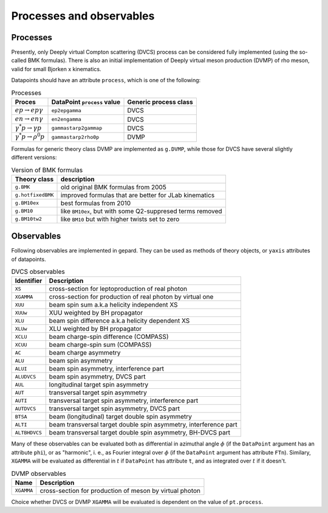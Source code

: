 #########################
Processes and observables
#########################


Processes
---------

Presently, only Deeply virtual Compton scattering (DVCS) process
can be considered fully implemented (using the so-called
BMK formulas). There is also an initial implementation of Deeply virtual
meson production (DVMP) of rho meson, valid for small Bjorken x
kinematics.

Datapoints should have an attribute ``process``, which is one of
the following:

.. _tab-processes:

.. table:: Processes
    :widths: auto

    +--------------------------------------+--------------------------+------------------+
    | Proces                               | DataPoint ``process``    | Generic process  |
    |                                      | value                    | class            |
    +======================================+==========================+==================+
    | :math:`e p \to e p \gamma`           | ``ep2epgamma``           | DVCS             |
    +--------------------------------------+--------------------------+------------------+
    | :math:`e n \to e n \gamma`           | ``en2engamma``           | DVCS             |
    +--------------------------------------+--------------------------+------------------+
    | :math:`\gamma^* p \to \gamma p`      | ``gammastarp2gammap``    | DVCS             |
    +--------------------------------------+--------------------------+------------------+
    | :math:`\gamma^* p \to \rho^{0} p`    | ``gammastarp2rho0p``     | DVMP             |
    +--------------------------------------+--------------------------+------------------+

Formulas for generic theory class DVMP are implemented as
``g.DVMP``, while those for DVCS have several slightly different
versions:

.. _tab-BMK_formulas:

.. table:: Version of BMK formulas
    :widths: auto

    +--------------------+------------------------------------------------------------------+
    | Theory class       | description                                                      |
    +====================+==================================================================+
    | ``g.BMK``          | old original BMK formulas from 2005                              |
    +--------------------+------------------------------------------------------------------+
    | ``g.hotfixedBMK``  | improved formulas that are better for JLab kinematics            |
    +--------------------+------------------------------------------------------------------+
    | ``g.BM10ex``       | best formulas from 2010                                          |
    +--------------------+------------------------------------------------------------------+
    | ``g.BM10``         | like ``BM10ex``, but with some Q2-suppresed terms removed        |
    +--------------------+------------------------------------------------------------------+
    | ``g.BM10tw2``      | like ``BM10`` but with higher twists set to zero                 |
    +--------------------+------------------------------------------------------------------+


.. _tab-observables:

Observables
-----------

Following observables are implemented in gepard. They can be used
as methods of theory objects, or ``yaxis`` attributes of datapoints.

.. table:: DVCS observables
    :widths: auto

    +----------------+------------------------------------------------------------------+
    | Identifier     | Description                                                      |
    +================+==================================================================+
    | ``XS``         | cross-section for leptoproduction of real photon                 |
    +----------------+------------------------------------------------------------------+
    | ``XGAMMA``     | cross-section for production of real photon by virtual one       |
    +----------------+------------------------------------------------------------------+
    | ``XUU``        | beam spin sum a.k.a helicity independent XS                      |
    +----------------+------------------------------------------------------------------+
    | ``XUUw``       | XUU weighted by BH propagator                                    |
    +----------------+------------------------------------------------------------------+
    | ``XLU``        | beam spin difference a.k.a helicity dependent XS                 |
    +----------------+------------------------------------------------------------------+
    | ``XLUw``       | XLU weighted by BH propagator                                    |
    +----------------+------------------------------------------------------------------+
    | ``XCLU``       | beam charge-spin difference (COMPASS)                            |
    +----------------+------------------------------------------------------------------+
    | ``XCUU``       | beam charge-spin sum (COMPASS)                                   |
    +----------------+------------------------------------------------------------------+
    | ``AC``         | beam charge asymmetry                                            |
    +----------------+------------------------------------------------------------------+
    | ``ALU``        | beam spin asymmetry                                              |
    +----------------+------------------------------------------------------------------+
    | ``ALUI``       | beam spin asymmetry, interference part                           |
    +----------------+------------------------------------------------------------------+
    | ``ALUDVCS``    | beam spin asymmetry, DVCS part                                   |
    +----------------+------------------------------------------------------------------+
    | ``AUL``        | longitudinal target spin asymmetry                               |
    +----------------+------------------------------------------------------------------+
    | ``AUT``        | transversal target spin asymmetry                                |
    +----------------+------------------------------------------------------------------+
    | ``AUTI``       | transversal target spin asymmetry, interference part             |
    +----------------+------------------------------------------------------------------+
    | ``AUTDVCS``    | transversal target spin asymmetry, DVCS part                     |
    +----------------+------------------------------------------------------------------+
    | ``BTSA``       | beam (longitudinal) target double spin asymmetry                 |
    +----------------+------------------------------------------------------------------+
    | ``ALTI``       | beam transversal target double spin asymmetry, interference part |
    +----------------+------------------------------------------------------------------+
    | ``ALTBHDVCS``  | beam transversal target double spin asymmetry, BH-DVCS part      |
    +----------------+------------------------------------------------------------------+

Many of these observables can be evaluated both as differential in azimuthal
angle :math:`\phi` (if the ``DataPoint`` argument has an attribute ``phi``),
or as "harmonic", i. e., as Fourier integral over :math:`\phi` (if the
``DataPoint`` argument has attribute ``FTn``).
Similary, ``XGAMMA`` will be evaluated as differential in :math:`t` if
``DataPoint`` has attribute ``t``, and as integrated over :math:`t` if
it doesn't.

.. table:: DVMP observables
    :widths: auto

    +--------------------+------------------------------------------------------------------+
    | Name               | Description                                                      |
    +====================+==================================================================+
    | ``XGAMMA``         | cross-section for production of meson by virtual photon          |
    +--------------------+------------------------------------------------------------------+

Choice whether DVCS or DVMP ``XGAMMA`` will be evaluated is dependent
on the value of ``pt.process``.
